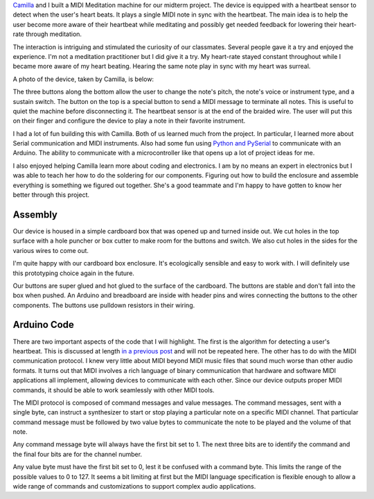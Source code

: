 .. title: MIDI Meditation
.. slug: midi-meditation
.. date: 2017-10-24 23:58:23 UTC-04:00
.. tags: itp, physical computing
.. category:
.. link:
.. description: Physical Computing: Midterm project, MIDI Meditation
.. type: text

`Camilla <http://www.ivymeadows.net/itp-blog/?tag=Phys+Comp>`_ and I built a MIDI Meditation machine for our midterm project. The device is equipped with a heartbeat sensor to detect when the user's heart beats. It plays a single MIDI note in sync with the heartbeat. The main idea is to help the user become more aware of their heartbeat while meditating and possibly get needed feedback for lowering their heart-rate through meditation.

The interaction is intriguing and stimulated the curiosity of our classmates. Several people gave it a try and enjoyed the experience. I'm not a meditation practitioner but I did give it a try. My heart-rate stayed constant throughout while I became more aware of my heart beating. Hearing the same note play in sync with my heart was surreal.

A photo of the device, taken by Camilla, is below:

.. image:: /images/itp/pcomp/week7/midi_meditation.jpg
  :width: 100%
  :align: center

.. TEASER_END

The three buttons along the bottom allow the user to change the note's pitch, the note's voice or instrument type, and a sustain switch. The button on the top is a special button to send a MIDI message to terminate all notes. This is useful to quiet the machine before disconnecting it. The heartbeat sensor is at the end of the braided wire. The user will put this on their finger and configure the device to play a note in their favorite instrument.

I had a lot of fun building this with Camilla. Both of us learned much from the project. In particular, I learned more about Serial communication and MIDI instruments. Also had some fun using `Python and PySerial <link://slug/heartbeat-detection-study>`_ to communicate with an Arduino. The ability to communicate with a microcontroller like that opens up a lot of project ideas for me.

I also enjoyed helping Camilla learn more about coding and electronics. I am by no means an expert in electronics but I was able to teach her how to do the soldering for our components. Figuring out how to build the enclosure and assemble everything is something we figured out together. She's a good teammate and I'm happy to have gotten to know her better through this project.

Assembly
--------

Our device is housed in a simple cardboard box that was opened up and turned inside out. We cut holes in the top surface with a hole puncher or box cutter to make room for the buttons and switch. We also cut holes in the sides for the various wires to come out.

I'm quite happy with our cardboard box enclosure. It's ecologically sensible and easy to work with. I will definitely use this prototyping choice again in the future.

Our buttons are super glued and hot glued to the surface of the cardboard. The buttons are stable and don't fall into the box when pushed. An Arduino and breadboard are inside with header pins and wires connecting the buttons to the other components. The buttons use pulldown resistors in their wiring.

.. slides::

  /images/itp/pcomp/week7/assemble1.jpg
  /images/itp/pcomp/week7/assemble2.jpg
  /images/itp/pcomp/week7/assemble3.jpg

Arduino Code
------------

There are two important aspects of the code that I will highlight. The first is the algorithm for detecting a user's heartbeat. This is discussed at length `in a previous post <link://slug/heartbeat-detection-study>`_ and will not be repeated here. The other has to do with the MIDI communication protocol. I knew very little about MIDI beyond MIDI music files that sound much worse than other audio formats. It turns out that MIDI involves a rich language of binary communication that hardware and software MIDI applications all implement, allowing devices to communicate with each other. Since our device outputs proper MIDI commands, it should be able to work seamlessly with other MIDI tools.

The MIDI protocol is composed of command messages and value messages. The command messages, sent with a single byte, can instruct a synthesizer to start or stop playing a particular note on a specific MIDI channel. That particular command message must be followed by two value bytes to communicate the note to be played and the volume of that note.

Any command message byte will always have the first bit set to 1. The next three bits are to identify the command and the final four bits are for the channel number.

Any value byte must have the first bit set to 0, lest it be confused with a command byte. This limits the range of the possible values to 0 to 127. It seems a bit limiting at first but the MIDI language specification is flexible enough to allow a wide range of commands and customizations to support complex audio applications.
